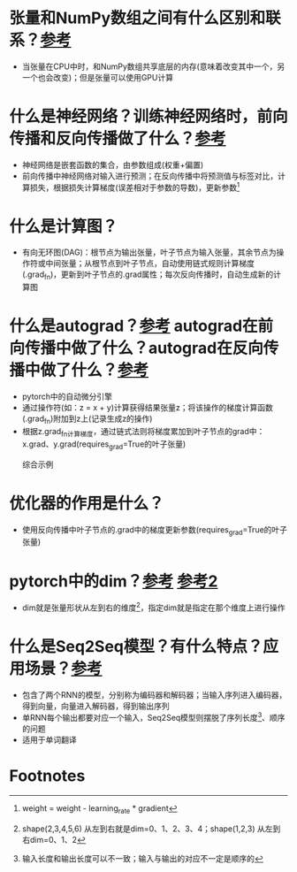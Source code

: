 * 张量和NumPy数组之间有什么区别和联系？[[https://docs.pytorch.org/tutorials/beginner/basics/tensorqs_tutorial.html][参考]]
- 当张量在CPU中时，和NumPy数组共享底层的内存(意味着改变其中一个，另一个也会改变)；但是张量可以使用GPU计算
* 什么是神经网络？训练神经网络时，前向传播和反向传播做了什么？[[https://docs.pytorch.org/tutorials/beginner/blitz/autograd_tutorial.html][参考]]
- 神经网络是嵌套函数的集合，由参数组成(权重+偏置)
- 前向传播中神经网络对输入进行预测；在反向传播中将预测值与标签对比，计算损失，根据损失计算梯度(误差相对于参数的导数)，更新参数[fn:1]
* 什么是计算图？
- 有向无环图(DAG)：根节点为输出张量，叶子节点为输入张量，其余节点为操作符或中间张量；从根节点到叶子节点，自动使用链式规则计算梯度(.grad_fn)，更新到叶子节点的.grad属性；每次反向传播时，自动生成新的计算图
* 什么是autograd？[[https://docs.pytorch.org/tutorials/beginner/blitz/autograd_tutorial.html][参考]] autograd在前向传播中做了什么？autograd在反向传播中做了什么？[[https://docs.pytorch.org/tutorials/beginner/basics/autogradqs_tutorial.html][参考]]
- pytorch中的自动微分引擎
- 通过操作符(如：z = x + y)计算获得结果张量z；将该操作的梯度计算函数(.grad_fn)附加到z上(记录生成z的操作)
- 根据z.grad_fn计算梯度，通过链式法则将梯度累加到叶子节点的grad中：x.grad、y.grad(requires_grad=True的叶子张量)
  + 综合示例 :: [fn:2]
* 优化器的作用是什么？
- 使用反向传播中叶子节点的.grad中的梯度更新参数(requires_grad=True的叶子张量)
* pytorch中的dim？[[https://www.cnblogs.com/lipu123/p/17782804.html][参考]] [[https://blog.csdn.net/xinjieyuan/article/details/105205326][参考2]]
- dim就是张量形状从左到右的维度[fn:3]，指定dim就是指定在那个维度上进行操作
* 什么是Seq2Seq模型？有什么特点？应用场景？[[https://docs.pytorch.org/tutorials/intermediate/seq2seq_translation_tutorial.html][参考]]
- 包含了两个RNN的模型，分别称为编码器和解码器；当输入序列进入编码器，得到向量，向量进入解码器，得到输出序列
- 单RNN每个输出都要对应一个输入，Seq2Seq模型则摆脱了序列长度[fn:4]、顺序的问题
- 适用于单词翻译

* Footnotes

[fn:1]
weight = weight - learning_rate * gradient

[fn:2]
#+begin_src python
import torch

a = torch.tensor([2., 3.], requires_grad=True)
b = torch.tensor([6., 4.], requires_grad=True)
Q = 3*a**3 - b**2
external_grad = torch.tensor([1., 1.])
Q.backward(gradient=external_grad)

print(a)            # tensor([2., 3.], requires_grad=True)
print(b)            # tensor([6., 4.], requires_grad=True)
print(Q)            # tensor([-12.,  65.], grad_fn=<SubBackward0>)
print(a.grad)       # tensor([36., 81.])
print(b.grad)       # tensor([-12.,  -8.])
print(Q.grad_fn)    # <SubBackward0 object at 0x7d0b9da3b010> => 梯度计算函数对象：表示减法操作的反向传播规则
#+end_src

[fn:3]
shape(2,3,4,5,6) 从左到右就是dim=0、1、2、3、4；shape(1,2,3) 从左到右dim=0、1、2

[fn:4]
输入长度和输出长度可以不一致；输入与输出的对应不一定是顺序的
